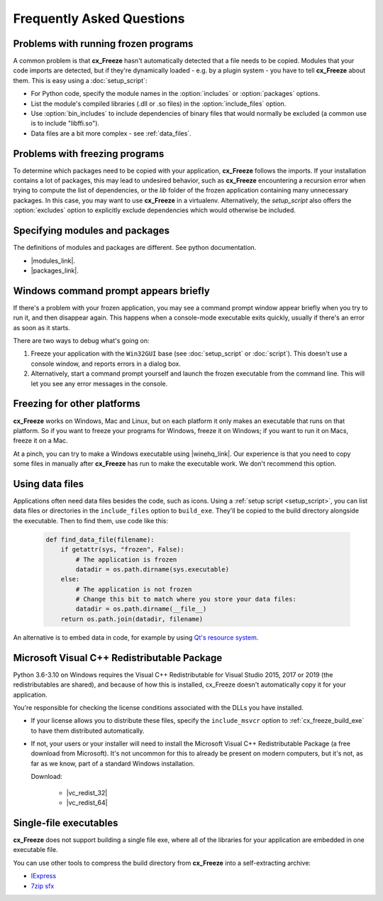 Frequently Asked Questions
==========================

Problems with running frozen programs
-------------------------------------

A common problem is that **cx_Freeze** hasn't automatically detected that a
file needs to be copied. Modules that your code imports are detected, but if
they're dynamically loaded - e.g. by a plugin system - you have to tell
**cx_Freeze** about them. This is easy using a :doc:`setup_script`:

* For Python code, specify the module names in the :option:`includes` or
  :option:`packages` options.
* List the module's compiled libraries (.dll or .so files) in the
  :option:`include_files` option.
* Use :option:`bin_includes` to include dependencies of binary files that would
  normally be excluded (a common use is to include "libffi.so").
* Data files are a bit more complex - see :ref:`data_files`.

Problems with freezing programs
-------------------------------

To determine which packages need to be copied with your application,
**cx_Freeze** follows the imports. If your installation contains a lot of
packages, this may lead to undesired behavior, such as **cx_Freeze**
encountering a recursion error when trying to compute the list of dependencies,
or the `lib` folder of the frozen application containing many unnecessary
packages.
In this case, you may want to use **cx_Freeze** in a virtualenv. Alternatively, the
`setup_script` also offers the :option:`excludes` option to explicitly exclude
dependencies which would otherwise be included.

Specifying modules and packages
-------------------------------

The definitions of modules and packages are different. See python documentation.

* |modules_link|.
* |packages_link|.

.. |modules_link| raw:: html

   <a href="https://docs.python.org/3/tutorial/modules.html" target="_blank">Modules</a>

.. |packages_link| raw:: html

   <a href="https://docs.python.org/3/tutorial/modules.html#packages" target="_blank">Packages</a>

Windows command prompt appears briefly
--------------------------------------

If there's a problem with your frozen application, you may see a command prompt
window appear briefly when you try to run it, and then disappear again. This
happens when a console-mode executable exits quickly, usually if there's an
error as soon as it starts.

There are two ways to debug what's going on:

1. Freeze your application with the ``Win32GUI`` base (see :doc:`setup_script`
   or :doc:`script`). This doesn't use a console window, and reports errors in
   a dialog box.
2. Alternatively, start a command prompt yourself and launch the frozen
   executable from the command line. This will let you see any error messages
   in the console.

Freezing for other platforms
----------------------------

**cx_Freeze** works on Windows, Mac and Linux, but on each platform it only
makes an executable that runs on that platform. So if you want to freeze your
programs for Windows, freeze it on Windows; if you want to run it on Macs,
freeze it on a Mac.

At a pinch, you can try to make a Windows executable using |winehq_link|. Our
experience is that you need to copy some files in manually after **cx_Freeze**
has run to make the executable work. We don't recommend this option.

.. |winehq_link| raw:: html

   <a href="https://www.winehq.org/" target="_blank">Wine</a>

.. _data_files:

Using data files
----------------

Applications often need data files besides the code, such as icons. Using a
:ref:`setup script <setup_script>`, you can list data files or directories in the
``include_files`` option to ``build_exe``. They'll be copied to the build
directory alongside the executable. Then to find them, use code like this:

  .. code-block:: python

    def find_data_file(filename):
        if getattr(sys, "frozen", False):
            # The application is frozen
            datadir = os.path.dirname(sys.executable)
        else:
            # The application is not frozen
            # Change this bit to match where you store your data files:
            datadir = os.path.dirname(__file__)
        return os.path.join(datadir, filename)

An alternative is to embed data in code, for example by using `Qt's resource
system <https://doc.qt.io/qt-5/resources.html>`_.

Microsoft Visual C++ Redistributable Package
--------------------------------------------

Python 3.6-3.10 on Windows requires the Visual C++ Redistributable for Visual
Studio 2015, 2017 or 2019 (the redistributables are shared), and because of how
this is installed, cx_Freeze doesn't automatically copy it for your application.

You're responsible for checking the license conditions associated with the DLLs
you have installed.

* If your license allows you to distribute these files, specify the
  ``include_msvcr`` option to :ref:`cx_freeze_build_exe` to have them
  distributed automatically.

* If not, your users or your installer will need to install the Microsoft
  Visual C++ Redistributable Package (a free download from Microsoft).
  It's not uncommon for this to already be present on modern computers, but
  it's not, as far as we know, part of a standard Windows installation.

  Download:

     * |vc_redist_32|
     * |vc_redist_64|

.. |vc_redist_32| raw:: html

   <a href="https://aka.ms/vs/16/release/vc_redist.x86.exe" target="_blank">for x86 (32 bit) Windows</a>

.. |vc_redist_64| raw:: html

   <a href="https://aka.ms/vs/16/release/vc_redist.x64.exe" target="_blank">for x64 (64 bit) Windows</a>

Single-file executables
-----------------------

**cx_Freeze** does not support building a single file exe, where all of the
libraries for your application are embedded in one executable file.

You can use other tools to compress the build directory from **cx_Freeze**
into a self-extracting archive:

* `IExpress <https://en.wikipedia.org/wiki/IExpress>`_

* `7zip sfx <https://7zip.bugaco.com/7zip/MANUAL/switches/sfx.htm>`_
